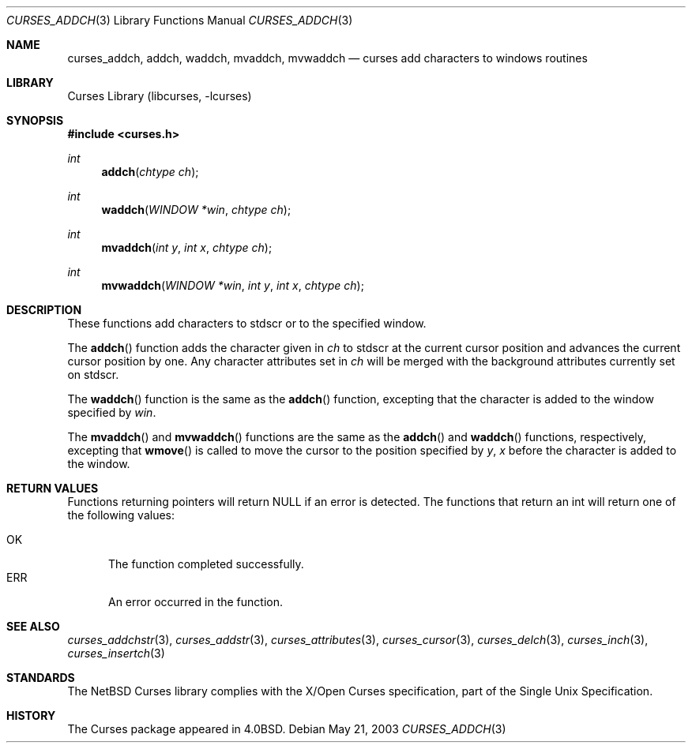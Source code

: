 .\"	$NetBSD: curses_addch.3,v 1.5 2003/05/21 21:22:15 jdc Exp $
.\"
.\" Copyright (c) 2002
.\"	Brett Lymn (blymn@NetBSD.org, brett_lymn@yahoo.com.au)
.\"
.\" This code is donated to the NetBSD Foundation by the Author.
.\"
.\" Redistribution and use in source and binary forms, with or without
.\" modification, are permitted provided that the following conditions
.\" are met:
.\" 1. Redistributions of source code must retain the above copyright
.\"    notice, this list of conditions and the following disclaimer.
.\" 2. Redistributions in binary form must reproduce the above copyright
.\"    notice, this list of conditions and the following disclaimer in the
.\"    documentation and/or other materials provided with the distribution.
.\" 3. The name of the Author may not be used to endorse or promote
.\"    products derived from this software without specific prior written
.\"    permission.
.\"
.\" THIS SOFTWARE IS PROVIDED BY THE AUTHOR ``AS IS'' AND
.\" ANY EXPRESS OR IMPLIED WARRANTIES, INCLUDING, BUT NOT LIMITED TO, THE
.\" IMPLIED WARRANTIES OF MERCHANTABILITY AND FITNESS FOR A PARTICULAR PURPOSE
.\" ARE DISCLAIMED.  IN NO EVENT SHALL THE AUTHOR BE LIABLE
.\" FOR ANY DIRECT, INDIRECT, INCIDENTAL, SPECIAL, EXEMPLARY, OR CONSEQUENTIAL
.\" DAMAGES (INCLUDING, BUT NOT LIMITED TO, PROCUREMENT OF SUBSTITUTE GOODS
.\" OR SERVICES; LOSS OF USE, DATA, OR PROFITS; OR BUSINESS INTERRUPTION)
.\" HOWEVER CAUSED AND ON ANY THEORY OF LIABILITY, WHETHER IN CONTRACT, STRICT
.\" LIABILITY, OR TORT (INCLUDING NEGLIGENCE OR OTHERWISE) ARISING IN ANY WAY
.\" OUT OF THE USE OF THIS SOFTWARE, EVEN IF ADVISED OF THE POSSIBILITY OF
.\" SUCH DAMAGE.
.\"
.\"
.Dd May 21, 2003
.Dt CURSES_ADDCH 3
.Os
.Sh NAME
.Nm curses_addch ,
.Nm addch ,
.Nm waddch ,
.Nm mvaddch ,
.Nm mvwaddch
.Nd curses add characters to windows routines
.Sh LIBRARY
.Lb libcurses
.Sh SYNOPSIS
.In curses.h
.Ft int
.Fn addch "chtype ch"
.Ft int
.Fn waddch "WINDOW *win" "chtype ch"
.Ft int
.Fn mvaddch "int y" "int x" "chtype ch"
.Ft int
.Fn mvwaddch "WINDOW *win" "int y" "int x" "chtype ch"
.Sh DESCRIPTION
These functions add characters to
.Dv stdscr
or to the specified window.
.Pp
The
.Fn addch
function adds the character given in
.Fa ch
to
.Dv stdscr
at the current cursor position and advances the current cursor position by one.
Any character attributes set in
.Fa ch
will be merged with the background attributes currently set on
.Dv stdscr .
.Pp
The
.Fn waddch
function is the same as the
.Fn addch
function, excepting that the character is added to the window specified by
.Fa win .
.Pp
The
.Fn mvaddch
and
.Fn mvwaddch
functions are the same as the
.Fn addch
and
.Fn waddch
functions, respectively, excepting that
.Fn wmove
is called to move the cursor to the position specified by
.Fa y ,
.Fa x
before the character is added to the window.
.Sh RETURN VALUES
Functions returning pointers will return
.Dv NULL
if an error is detected.
The functions that return an int will return one of the following
values:
.Pp
.Bl -tag -width ERR -compact
.It Er OK
The function completed successfully.
.It Er ERR
An error occurred in the function.
.El
.Sh SEE ALSO
.Xr curses_addchstr 3 ,
.Xr curses_addstr 3 ,
.Xr curses_attributes 3 ,
.Xr curses_cursor 3 ,
.Xr curses_delch 3 ,
.Xr curses_inch 3 ,
.Xr curses_insertch 3
.Sh STANDARDS
The
.Nx
Curses library complies with the X/Open Curses specification, part of the
Single Unix Specification.
.Sh HISTORY
The Curses package appeared in
.Bx 4.0 .
